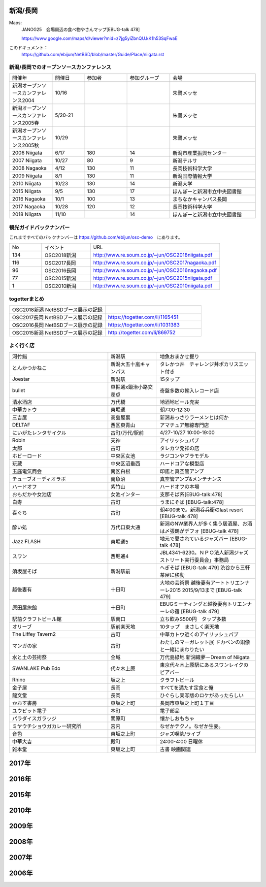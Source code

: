 .. 
 Copyright (c) 2015-8 Jun Ebihara All rights reserved.
 Redistribution and use in source and binary forms, with or without
 modification, are permitted provided that the following conditions
 are met:
 1. Redistributions of source code must retain the above copyright
    notice, this list of conditions and the following disclaimer.
 2. Redistributions in binary form must reproduce the above copyright
    notice, this list of conditions and the following disclaimer in the
    documentation and/or other materials provided with the distribution.
 THIS SOFTWARE IS PROVIDED BY THE AUTHOR ``AS IS'' AND ANY EXPRESS OR
 IMPLIED WARRANTIES, INCLUDING, BUT NOT LIMITED TO, THE IMPLIED WARRANTIES
 OF MERCHANTABILITY AND FITNESS FOR A PARTICULAR PURPOSE ARE DISCLAIMED.
 IN NO EVENT SHALL THE AUTHOR BE LIABLE FOR ANY DIRECT, INDIRECT,
 INCIDENTAL, SPECIAL, EXEMPLARY, OR CONSEQUENTIAL DAMAGES (INCLUDING, BUT
 NOT LIMITED TO, PROCUREMENT OF SUBSTITUTE GOODS OR SERVICES; LOSS OF USE,
 DATA, OR PROFITS; OR BUSINESS INTERRUPTION) HOWEVER CAUSED AND ON ANY
 THEORY OF LIABILITY, WHETHER IN CONTRACT, STRICT LIABILITY, OR TORT
 (INCLUDING NEGLIGENCE OR OTHERWISE) ARISING IN ANY WAY OUT OF THE USE OF
 THIS SOFTWARE, EVEN IF ADVISED OF THE POSSIBILITY OF SUCH DAMAGE.


新潟/長岡
-------

Maps:
 JANOG25　会場周辺の食べ物やさんマップ[EBUG-talk 478]

 https://www.google.com/maps/d/viewer?mid=z7jg5yiZbnQU.kK1h53SqFwaE

このドキュメント：
 https://github.com/ebijun/NetBSD/blob/master/Guide/Place/niigata.rst

新潟/長岡でのオープンソースカンファレンス
~~~~~~~~~~~~~~~~~~~~~~~~~~~~~~~~~~~~~~

.. csv-table::
 :widths: 20 15 20 20 40

 開催年,開催日,参加者,参加グループ,会場
 新潟オープンソースカンファレンス2004,10/16,,,朱鷺メッセ
 新潟オープンソースカンファレンス2005春,5/20-21,,,朱鷺メッセ
 新潟オープンソースカンファレンス2005秋,10/29,,,朱鷺メッセ
 2006 Niigata ,6/17,180,14,新潟市産業振興センター
 2007 Niigata ,10/27,80,9,新潟テルサ
 2008 Nagaoka ,4/12,130,11,長岡技術科学大学
 2009 Niigata ,8/1,130,11,新潟国際情報大学
 2010 Niigata,10/23,130,14,新潟大学
 2015 Niigata,9/5,130,17,ほんぽーと新潟市立中央図書館
 2016 Nagaoka,10/1,100,13,まちなかキャンパス長岡
 2017 Nagaoka,10/28,120,12,長岡技術科学大学
 2018 Niigata,11/10,,14,ほんぽーと新潟市立中央図書館

観光ガイドバックナンバー 
~~~~~~~~~~~~~~~~~~~~~~~~~~~~~~~~~~~~~~

これまですべてのバックナンバーは 
https://github.com/ebijun/osc-demo　にあります。

.. csv-table::
 :widths: 20 30 80

 No,イベント,URL
 134,OSC2018新潟,http://www.re.soum.co.jp/~jun/OSC2018niigata.pdf
 116,OSC2017長岡,http://www.re.soum.co.jp/~jun/OSC2017nagaoka.pdf
 96,OSC2016長岡,http://www.re.soum.co.jp/~jun/OSC2016nagaoka.pdf
 77,OSC2015新潟,http://www.re.soum.co.jp/~jun/OSC2015niigata.pdf
 1,OSC2010新潟,http://www.re.soum.co.jp/~jun/OSC2010niigata.pdf

togetterまとめ
~~~~~~~~~~~~~~~

.. csv-table::
 :widths: 80 80

 OSC2018新潟 NetBSDブース展示の記録,
 OSC2017長岡 NetBSDブース展示の記録,https://togetter.com/li/1165451
 OSC2016長岡 NetBSDブース展示の記録,https://togetter.com/li/1031383
 OSC2015新潟 NetBSDブース展示の記録,http://togetter.com/li/869752

よく行く店
~~~~~~~~~~~~~~

.. csv-table::
 :widths: 60 30 60

 河竹鮨,新潟駅,地魚おまかせ握り
 とんかつかねこ,新潟大五十嵐キャンパス,タレかつ丼　チャレンジ丼ポカリスエット付き
 Joestar,新潟駅,15タップ
 bullet,東掘通x鍛治小路交差点,奇盤多数の輸入レコード店
 清水酒店,万代橋,地酒地ビール充実
 中華カトウ,東堀通,朝7:00-12:30
 三吉屋,高島屋裏,新潟あっさりラーメンとは何か
 DELTAF,西区東青山,アマチュア無線専門店
 にいがたレンタサイクル,古町/万代/駅前,4/27-10/27 10:00-19:00
 Robin,天神,アイリッシュパブ
 太郎,古町,タレカツ発祥の店
 ホビーロード,中央区女池,ラジコンやブラモデル
 玩蔵,中央区沼垂西,ハードコアな模型店
 玉庭電気商会,南区白根,印鑑と真空管アンプ
 チューブオーディオラボ,南魚沼,真空管アンプ&メンテナンス
 ハードオフ,紫竹山,ハードオフの本場
 おもだかや女池店,女池インター,支那そば系[EBUG-talk:478]
 白寿,古町,うまにそば [EBUG-talk:478]
 喜ぐち,古町,朝4:00まで。新潟呑兵衛のlast resort [EBUG-talk 478]
 酔い処,万代口東大通,新潟のNW業界人が多く集う居酒屋、お酒は〆張鶴がデフォ [EBUG-talk 478]
 Jazz FLASH,東堀通5,地元で愛されているジャズバー [EBUG-talk 478]
 スワン,西堀通4,JBL4341-6230。ＮＰＯ法人新潟ジャズストリート実行委員会」事務局
 須坂屋そば,新潟駅前,へぎそば [EBUG-talk 479] 渋谷から三軒茶屋に移動
 越後妻有,十日町,大地の芸術祭 越後妻有アートトリエンナーレ2015 2015/9/13まで [EBUG-talk 479]
 原田屋旅館,十日町,EBUGミーティングと越後妻有トリエンナーレの宿 [EBUG-talk 479]
 駅前クラフトビール館,駅南口,立ち飲みS500円　タップ多数
 オリーブ,駅前楽天地,10タップ　まさしく楽天地
 The Liffey Tavern2,古町,中華カトウ近くのアイリッシュパブ
 マンガの家,古町,わたしのマーガレット展 ドカベンの銅像と一緒にまわりたい
 水と土の芸術祭,全域,万代島緑地 新潟織夢－Dream of Niigata
 SWANLAKE Pub Edo,代々木上原,東京代々木上原駅にあるスワンレイクのビアバー
 Rhino,坂之上,クラフトビール
 金子屋,長岡,すべてを満たす定食と俺
 龍文堂,長岡,ひぐらし実写版のロケがあったらしい
 かおす書房,東坂之上町,長岡市東坂之上町１丁目
 ユウピット電子,本町,電子部品
 パラダイスガラッジ,関原町,懐かしおもちゃ
 ミヤウチショウガカレー研究所,宮内,なぜかテクノ。なぜか生姜。
 音色,東坂之上町,ジャズ喫茶/ライブ
 中華大吉,殿町,24:00-4:00 日曜休
 雑本堂,東坂之上町,古書 映画関連

2017年
---------------

.. image::  ../Picture/2017/10/28/1509156205323.jpg
.. image::  ../Picture/2017/10/28/DSC_4411.JPG
.. image::  ../Picture/2017/10/28/DSC_4412.JPG
.. image::  ../Picture/2017/10/28/DSC_4413.JPG
.. image::  ../Picture/2017/10/28/DSC_4414.JPG
.. image::  ../Picture/2017/10/28/DSC_4415.JPG
.. image::  ../Picture/2017/10/28/DSC_4416.JPG
.. image::  ../Picture/2017/10/28/DSC_4417.JPG
.. image::  ../Picture/2017/10/28/DSC_4418.JPG
.. image::  ../Picture/2017/10/28/DSC_4419.JPG
.. image::  ../Picture/2017/10/28/DSC_4420.JPG
.. image::  ../Picture/2017/10/28/DSC_4421.JPG
.. image::  ../Picture/2017/10/28/DSC_4422.JPG
.. image::  ../Picture/2017/10/28/DSC_4423.JPG
.. image::  ../Picture/2017/10/28/DSC_4424.JPG
.. image::  ../Picture/2017/10/28/DSC_4425.JPG
.. image::  ../Picture/2017/10/28/DSC_4426.JPG
.. image::  ../Picture/2017/10/28/DSC_4427.JPG
.. image::  ../Picture/2017/10/28/DSC_4428.JPG
.. image::  ../Picture/2017/10/28/DSC_4429.JPG
.. image::  ../Picture/2017/10/28/DSC_4430.JPG
.. image::  ../Picture/2017/10/28/DSC_4431.JPG
.. image::  ../Picture/2017/10/28/DSC_4432.JPG
.. image::  ../Picture/2017/10/28/DSC_4433.JPG
.. image::  ../Picture/2017/10/28/DSC_4434.JPG
.. image::  ../Picture/2017/10/28/DSC_4435.JPG
.. image::  ../Picture/2017/10/28/DSC_4436.JPG
.. image::  ../Picture/2017/10/28/DSC_4437.JPG
.. image::  ../Picture/2017/10/28/DSC_4438.JPG
.. image::  ../Picture/2017/10/28/DSC_4439.JPG
.. image::  ../Picture/2017/10/28/DSC_4440.JPG
.. image::  ../Picture/2017/10/28/DSC_4441.JPG
.. image::  ../Picture/2017/10/28/DSC_4442.JPG
.. image::  ../Picture/2017/10/28/DSC_4443.JPG
.. image::  ../Picture/2017/10/28/DSC_4444.JPG
.. image::  ../Picture/2017/10/28/DSC_4445.JPG

2016年
---------------

.. image::  ../Picture/2016/09/30/DSC_2427.JPG
.. image::  ../Picture/2016/09/30/DSC_2428.JPG
.. image::  ../Picture/2016/10/01/1475289921786.jpg
.. image::  ../Picture/2016/10/01/1475290318138.jpg
.. image::  ../Picture/2016/10/01/1475290356132.jpg
.. image::  ../Picture/2016/10/01/DSC09118.JPG
.. image::  ../Picture/2016/10/01/DSC09119.JPG
.. image::  ../Picture/2016/10/01/DSC_2430.JPG
.. image::  ../Picture/2016/10/01/DSC_2431.JPG
.. image::  ../Picture/2016/10/01/DSC_2432.JPG
.. image::  ../Picture/2016/10/01/DSC_2433.JPG
.. image::  ../Picture/2016/10/01/DSC_2434.JPG
.. image::  ../Picture/2016/10/01/DSC_2439.JPG
.. image::  ../Picture/2016/10/01/DSC_2440.JPG
.. image::  ../Picture/2016/10/01/DSC_2441.JPG
.. image::  ../Picture/2016/10/01/DSC_2442.JPG
.. image::  ../Picture/2016/10/01/DSC_2443.JPG
.. image::  ../Picture/2016/10/01/DSC_2444.JPG
.. image::  ../Picture/2016/10/01/DSC_2446.JPG
.. image::  ../Picture/2016/10/01/DSC_2447.JPG
.. image::  ../Picture/2016/10/01/DSC_2448.JPG
.. image::  ../Picture/2016/10/01/DSC_2449.JPG
.. image::  ../Picture/2016/10/01/DSC_2453.JPG
.. image::  ../Picture/2016/10/01/DSC_2454.JPG


2015年
---------------

.. image::  ../Picture/2015/09/05/1441406614482.jpg
.. image::  ../Picture/2015/09/05/1441412879814.jpg
.. image::  ../Picture/2015/09/05/1441416059734.jpg
.. image::  ../Picture/2015/09/05/1441416092352.jpg
.. image::  ../Picture/2015/09/05/1441418640717.jpg
.. image::  ../Picture/2015/09/05/1441419047069.jpg
.. image::  ../Picture/2015/09/05/1441419849572.jpg
.. image::  ../Picture/2015/09/05/1441420318904.jpg
.. image::  ../Picture/2015/09/05/1441422430145.jpg
.. image::  ../Picture/2015/09/05/1441422643178.jpg
.. image::  ../Picture/2015/09/05/1441432517994.jpg
.. image::  ../Picture/2015/09/05/1441432534549.jpg


2010年
---------------

.. image::  ../Picture/2010/10/23/019.JPG
.. image::  ../Picture/2010/10/23/003.JPG
.. image::  ../Picture/2010/10/23/004.JPG
.. image::  ../Picture/2010/10/23/005.JPG
.. image::  ../Picture/2010/10/23/006.JPG
.. image::  ../Picture/2010/10/23/007.JPG
.. image::  ../Picture/2010/10/23/008.JPG
.. image::  ../Picture/2010/10/23/009.JPG
.. image::  ../Picture/2010/10/23/010.JPG
.. image::  ../Picture/2010/10/23/011.JPG
.. image::  ../Picture/2010/10/23/012.JPG
.. image::  ../Picture/2010/10/23/002.JPG
.. image::  ../Picture/2010/10/23/013.JPG
.. image::  ../Picture/2010/10/23/014.JPG
.. image::  ../Picture/2010/10/23/015.JPG

2009年
---------------

.. image::  ../Picture/2009/08/01/009.JPG
.. image::  ../Picture/2009/08/01/001.JPG
.. image::  ../Picture/2009/08/01/002.JPG
.. image::  ../Picture/2009/08/01/003.JPG
.. image::  ../Picture/2009/08/01/004.JPG
.. image::  ../Picture/2009/08/01/005.JPG
.. image::  ../Picture/2009/08/01/006.JPG
.. image::  ../Picture/2009/08/01/007.JPG
.. image::  ../Picture/2009/08/01/008.JPG
.. image::  ../Picture/2009/08/01/010.JPG
.. image::  ../Picture/2009/08/01/011.JPG
.. image::  ../Picture/2009/08/01/012.JPG
.. image::  ../Picture/2009/08/01/013.JPG
.. image::  ../Picture/2009/08/01/014.JPG
.. image::  ../Picture/2009/08/01/016.JPG


2008年
---------------

.. image::  ../Picture/2008/04/12/2008-574.JPG
.. image::  ../Picture/2008/04/12/2008-575.JPG
.. image::  ../Picture/2008/04/12/2008-576.JPG
.. image::  ../Picture/2008/04/12/2008-578.JPG
.. image::  ../Picture/2008/04/12/2008-579.JPG
.. image::  ../Picture/2008/04/12/2008-581.JPG
.. image::  ../Picture/2008/04/12/2008-582.JPG
.. image::  ../Picture/2008/04/12/2008-583.JPG
.. image::  ../Picture/2008/04/12/2008-584.JPG
.. image::  ../Picture/2008/04/12/2008-585.JPG
.. image::  ../Picture/2008/04/12/2008-586.JPG
.. image::  ../Picture/2008/04/12/2008-587.JPG

2007年
---------------

.. image::  ../Picture/2007/10/27/2007-1745.jpg
.. image::  ../Picture/2007/10/27/2007-1746.jpg
.. image::  ../Picture/2007/10/27/2007-1748.jpg
.. image::  ../Picture/2007/10/27/2007-1749.jpg
.. image::  ../Picture/2007/10/27/2007-1750.jpg
.. image::  ../Picture/2007/10/27/2007-1751.jpg
.. image::  ../Picture/2007/10/27/2007-1752.jpg
.. image::  ../Picture/2007/10/27/2007-1753.jpg
.. image::  ../Picture/2007/10/27/2007-1754.jpg

2006年
---------------

.. image::  ../Picture/2006/06/17/2006-756.JPG
.. image::  ../Picture/2006/06/17/2006-758.JPG
.. image::  ../Picture/2006/06/17/2006-760.JPG
.. image::  ../Picture/2006/06/17/2006-762.JPG
.. image::  ../Picture/2006/06/17/2006-763.JPG
.. image::  ../Picture/2006/06/17/2006-766.JPG

